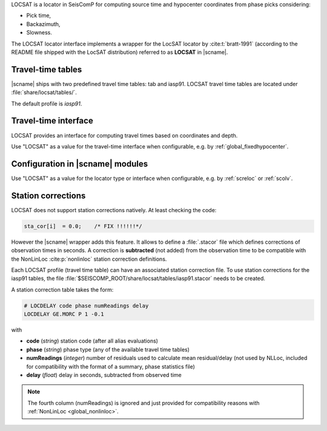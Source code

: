 LOCSAT is a locator in SeisComP for computing source time and hypocenter
coordinates from phase picks considering:

* Pick time,
* Backazimuth,
* Slowness.

The LOCSAT locator interface implements a wrapper for the LocSAT locator
by :cite:t:`bratt-1991` (according to the README file shipped with the
LocSAT distribution) referred to as **LOCSAT** in |scname|.


Travel-time tables
==================

|scname| ships with two predefined travel time tables: tab and iasp91.
LOCSAT travel time tables are located under :file:`share/locsat/tables/`.

The default profile is *iasp91*.


Travel-time interface
=====================

LOCSAT provides an interface for computing travel times based on coordinates and depth.

Use "LOCSAT" as a value for the travel-time interface when configurable, e.g. by
:ref:`global_fixedhypocenter`.


Configuration in |scname| modules
=================================

Use "LOCSAT" as a value for the locator type or interface when configurable, e.g. by
:ref:`screloc` or :ref:`scolv`.


Station corrections
===================

LOCSAT does not support station corrections natively. At least checking
the code:

.. code-block:: c

   sta_cor[i]  = 0.0;    /* FIX !!!!!!*/


However the |scname| wrapper adds this feature. It allows to define a
:file:`.stacor` file which defines corrections of observation times
in seconds. A correction is **subtracted** (not added) from
the observation time to be compatible with the NonLinLoc :cite:p:`nonlinloc`
station correction definitions.

Each LOCSAT profile (travel time table) can have an associated station
correction file. To use station corrections for the iasp91 tables, the file
:file:`$SEISCOMP_ROOT/share/locsat/tables/iasp91.stacor` needs to be created.

A station correction table takes the form:

.. code-block:: sh

   # LOCDELAY code phase numReadings delay
   LOCDELAY GE.MORC P 1 -0.1

with

- **code** (*string*) station code (after all alias evaluations)
- **phase** (*string*) phase type (any of the available travel time tables)
- **numReadings** (*integer*) number of residuals used to calculate mean residual/delay
  (not used by NLLoc, included for compatibility with the format of a summary,
  phase statistics file)
- **delay** (*float*) delay in seconds, subtracted from observed time

.. note::

   The fourth column (numReadings) is ignored and just provided for compatibility
   reasons with :ref:`NonLinLoc <global_nonlinloc>`.
